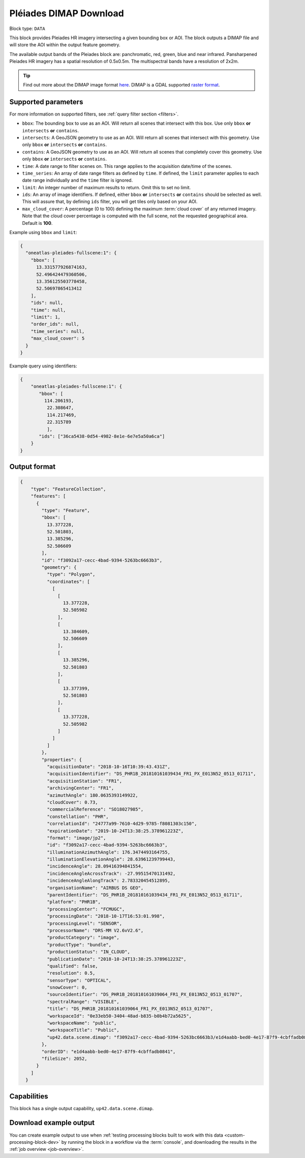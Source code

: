 .. meta::
  :description: UP42 data blocks: Pléaides download block description
  :keywords: Pléiades 1A/1B, Airbus Defense & Space, download block, block description

.. _pleiades-download-block:

Pléiades DIMAP Download
=======================

Block type: ``DATA``

This block provides Pleiades HR imagery intersecting a given bounding box or AOI. The block outputs a DIMAP file and will store the AOI within the output feature geometry.

The available output bands of the Pleiades block are: panchromatic, red, green, blue and near infrared. Pansharpened Pleiades HR imagery has a spatial resolution of 0.5x0.5m. The multispectral bands have a resolution of 2x2m.

.. tip::

   Find out more about the DIMAP image format `here <https://www.intelligence-airbusds.com/en/8722-the-dimap-format>`_. DIMAP is a GDAL supported `raster format <https://gdal.org/drivers/raster/dimap.html>`_.

Supported parameters
--------------------

For more information on supported filters, see :ref:`query filter section  <filters>`.

* ``bbox``: The bounding box to use as an AOI. Will return all scenes that intersect with this box. Use only ``bbox``
  **or** ``intersects`` **or** ``contains``.
* ``intersects``: A GeoJSON geometry to use as an AOI. Will return all scenes that intersect with this geometry. Use only ``bbox``
  **or** ``intersects`` **or** ``contains``.
* ``contains``: A GeoJSON geometry to use as an AOI. Will return all scenes that completely cover this geometry. Use only ``bbox``
  **or** ``intersects`` **or** ``contains``.
* ``time``: A date range to filter scenes on. This range applies to the acquisition date/time of the scenes.
* ``time_series``: An array of date range filters as defined by ``time``. If defined, the ``limit`` parameter applies to each date range individually and the ``time`` filter is ignored.
* ``limit``: An integer number of maximum results to return. Omit this to set no limit.
* ``ids``: An array of image identifiers. If defined, either ``bbox`` **or** ``intersects`` **or** ``contains`` should be selected as well. This will assure that, by defining ``ids`` filter, you will get tiles only based on your AOI.
* ``max_cloud_cover``: A percentage (0 to 100) defining the maximum :term:`cloud cover` of any returned imagery. Note that the cloud cover percentage is computed with the full scene, not the requested geographical area. Default is **100**.


Example using ``bbox`` and ``limit``:

.. code-block:: javascript

    {
      "oneatlas-pleiades-fullscene:1": {
        "bbox": [
          13.331577926874163,
          52.496424479360506,
          13.356125503778458,
          52.50697865413412
        ],
        "ids": null,
        "time": null,
        "limit": 1,
        "order_ids": null,
        "time_series": null,
        "max_cloud_cover": 5
      }
    }

Example query using identifiers:

.. code-block:: javascript

    {
        "oneatlas-pleiades-fullscene:1": {
           "bbox": [
             114.206193,
              22.308647,
              114.217469,
              22.315789
              ],
           "ids": ["36ca5438-0d54-4982-8e1e-6e7e5a50a6ca"]
        }
    }


Output format
-------------

.. code-block:: javascript

    {
        "type": "FeatureCollection",
        "features": [
          {
            "type": "Feature",
            "bbox": [
              13.377228,
              52.501803,
              13.385296,
              52.506609
            ],
            "id": "f3092a17-cecc-4bad-9394-5263bc6663b3",
            "geometry": {
              "type": "Polygon",
              "coordinates": [
                [
                  [
                    13.377228,
                    52.505982
                  ],
                  [
                    13.384609,
                    52.506609
                  ],
                  [
                    13.385296,
                    52.501803
                  ],
                  [
                    13.377399,
                    52.501803
                  ],
                  [
                    13.377228,
                    52.505982
                  ]
                ]
              ]
            },
            "properties": {
              "acquisitionDate": "2018-10-16T10:39:43.431Z",
              "acquisitionIdentifier": "DS_PHR1B_201810161039434_FR1_PX_E013N52_0513_01711",
              "acquisitionStation": "FR1",
              "archivingCenter": "FR1",
              "azimuthAngle": 180.0635393149922,
              "cloudCover": 0.73,
              "commercialReference": "SO18027985",
              "constellation": "PHR",
              "correlationId": "24777a99-7610-4d29-9785-f8081303c150",
              "expirationDate": "2019-10-24T13:38:25.378961223Z",
              "format": "image/jp2",
              "id": "f3092a17-cecc-4bad-9394-5263bc6663b3",
              "illuminationAzimuthAngle": 176.3474493164755,
              "illuminationElevationAngle": 28.63961239799443,
              "incidenceAngle": 28.09416394841554,
              "incidenceAngleAcrossTrack": -27.99515470131492,
              "incidenceAngleAlongTrack": 2.783320454512895,
              "organisationName": "AIRBUS DS GEO",
              "parentIdentifier": "DS_PHR1B_201810161039434_FR1_PX_E013N52_0513_01711",
              "platform": "PHR1B",
              "processingCenter": "FCMUGC",
              "processingDate": "2018-10-17T16:53:01.998",
              "processingLevel": "SENSOR",
              "processorName": "DRS-MM V2.6vV2.6",
              "productCategory": "image",
              "productType": "bundle",
              "productionStatus": "IN_CLOUD",
              "publicationDate": "2018-10-24T13:38:25.378961223Z",
              "qualified": false,
              "resolution": 0.5,
              "sensorType": "OPTICAL",
              "snowCover": 0,
              "sourceIdentifier": "DS_PHR1B_201810161039064_FR1_PX_E013N52_0513_01707",
              "spectralRange": "VISIBLE",
              "title": "DS_PHR1B_201810161039064_FR1_PX_E013N52_0513_01707",
              "workspaceId": "0e33eb50-3404-48ad-b835-b0b4b72a5625",
              "workspaceName": "public",
              "workspaceTitle": "Public",
              "up42.data.scene.dimap": "f3092a17-cecc-4bad-9394-5263bc6663b3/e1d4aabb-bed0-4e17-87f9-4cbffadb0841"
            },
            "orderID": "e1d4aabb-bed0-4e17-87f9-4cbffadb0841",
            "fileSize": 2052,
          }
        ]
      }

Capabilities
------------

This block has a single output capability, ``up42.data.scene.dimap``.

Download example output
-----------------------

You can create example output to use when :ref:`testing processing
blocks built to work with this data <custom-processing-block-dev>` by
running the block in a workflow via the :term:`console`, and
downloading the results in the :ref:`job overview <job-overview>`.

